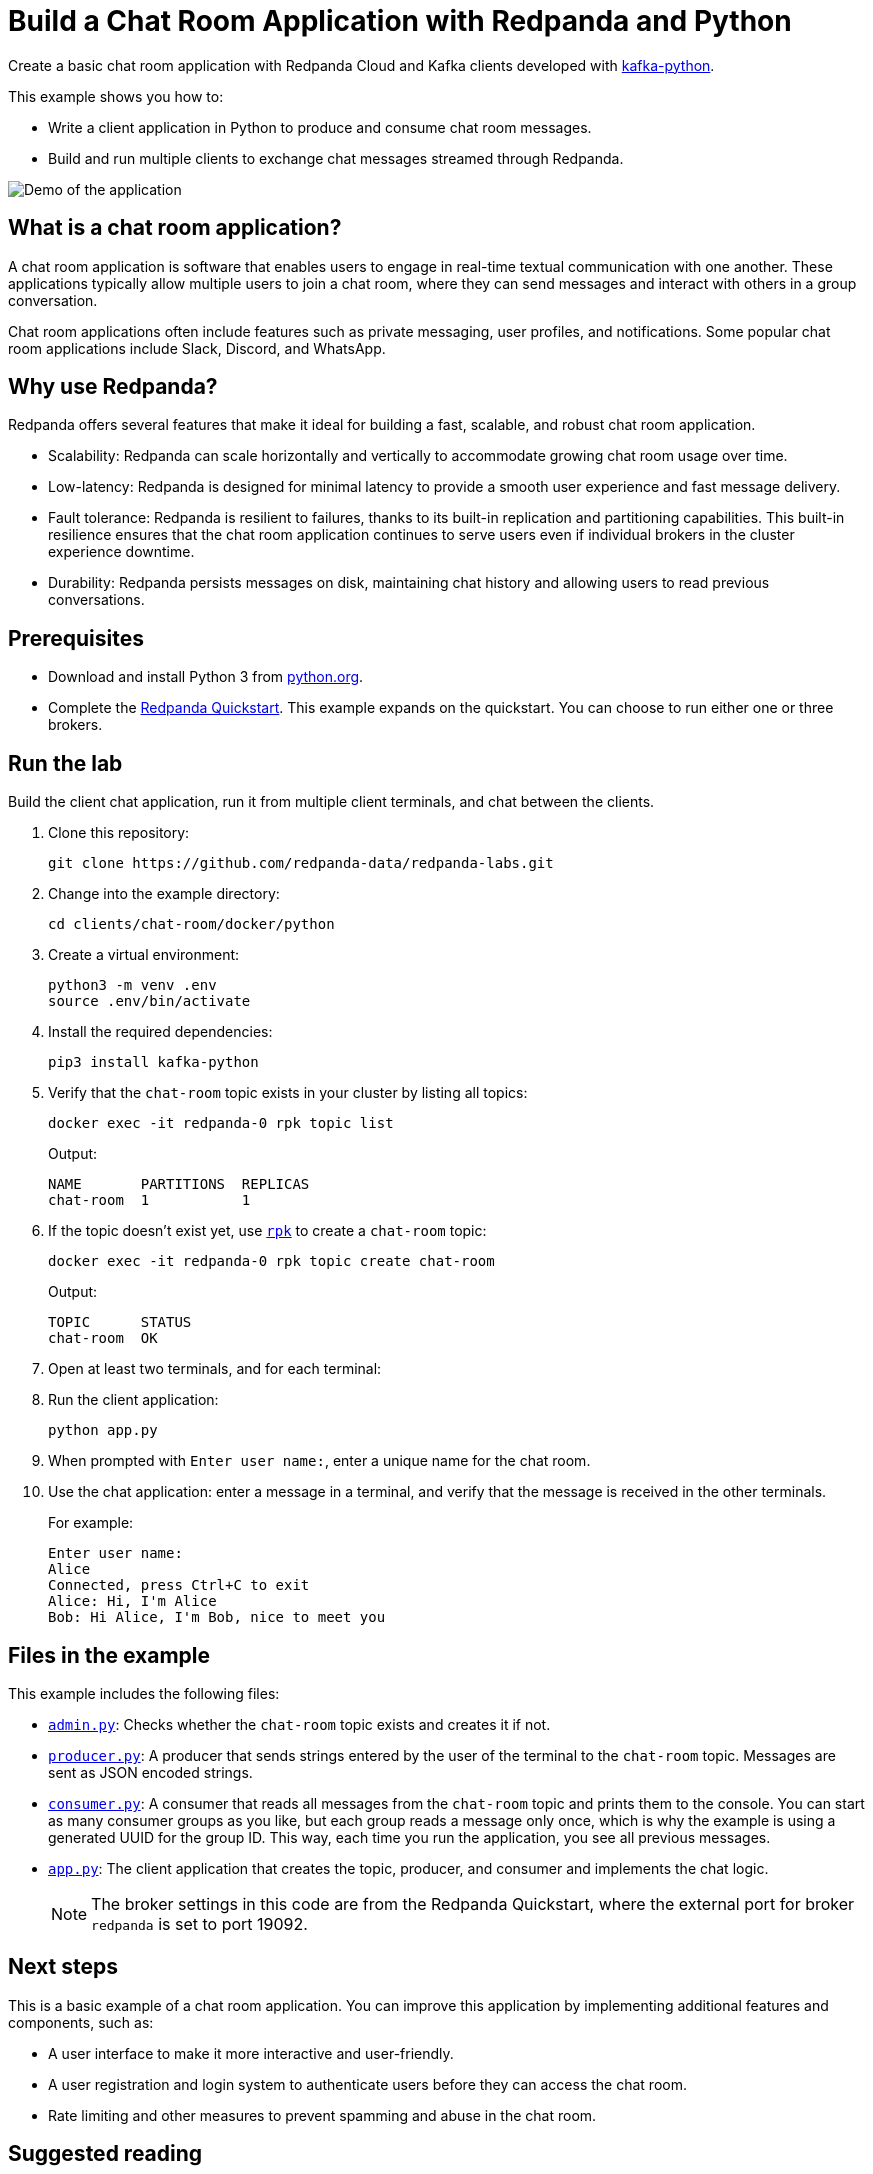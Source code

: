 = Build a Chat Room Application with Redpanda and Python
:description: Create a basic chat room application with Redpanda and Kafka clients developed with kafka-python.
:page-context-links: [{"name": "Docker", "to": "redpanda-labs:clients:docker-python.adoc" },{"name": "Cloud", "to": "redpanda-labs:clients:cloud-python.adoc" } ]
:page-layout: lab
:env-docker: true
:page-categories: Development, Clients
:page-aliases: 23.3@ROOT:develop:guide-python.adoc
// Set the path to content in this lab for both the docs site and the local GitHub README
:content-url: ./
ifdef::env-site[]
:content-url: https://github.com/redpanda-data/redpanda-labs/blob/main/clients/chat-room/docker/python/
endif::[]
ifndef::env-site[]
:imagesdir: ../../../docs/modules/clients/images/
endif::[]

Create a basic chat room application with Redpanda Cloud and Kafka clients developed with https://kafka-python.readthedocs.io/en/master/[kafka-python^].

This example shows you how to:

* Write a client application in Python to produce and consume chat room messages.
* Build and run multiple clients to exchange chat messages streamed through Redpanda.

image::chat-room.gif[Demo of the application, where two users are chatting to each other]

== What is a chat room application?

A chat room application is software that enables users to engage in real-time textual communication with one another. These applications typically allow multiple users to join a chat room, where they can send messages and interact with others in a group conversation.

Chat room applications often include features such as private messaging, user profiles, and notifications. Some popular chat room applications include Slack, Discord, and WhatsApp.

== Why use Redpanda?

Redpanda offers several features that make it ideal for building a fast, scalable, and robust chat room application.

* Scalability: Redpanda can scale horizontally and vertically to accommodate growing chat room usage over time.
* Low-latency: Redpanda is designed for minimal latency to provide a smooth user experience and fast message delivery.
* Fault tolerance: Redpanda is resilient to failures, thanks to its built-in replication and partitioning capabilities. This built-in resilience ensures that the chat room application continues to serve users even if individual brokers in the cluster experience downtime.
* Durability: Redpanda persists messages on disk, maintaining chat history and allowing users to read previous conversations.

== Prerequisites

- Download and install Python 3 from https://www.python.org/downloads[python.org^].

- Complete the link:https://docs.redpanda.com/current/get-started/quick-start/[Redpanda Quickstart]. This example expands on the quickstart. You can choose to run either one or three brokers.

== Run the lab

Build the client chat application, run it from multiple client terminals, and chat between the clients.

. Clone this repository:
+
```bash
git clone https://github.com/redpanda-data/redpanda-labs.git
```

. Change into the example directory:
+
[,bash]
----
cd clients/chat-room/docker/python
----

. Create a virtual environment:
+
[,bash]
----
python3 -m venv .env
source .env/bin/activate
----

. Install the required dependencies:
+
[,bash]
----
pip3 install kafka-python
----

. Verify that the `chat-room` topic exists in your cluster by listing all topics:
+
[,bash]
----
docker exec -it redpanda-0 rpk topic list
----
+
Output:
+
[.no-copy]
----
NAME       PARTITIONS  REPLICAS
chat-room  1           1
----

. If the topic doesn't exist yet, use link:https://docs.redpanda.com/current/get-started/rpk/[`rpk`] to create a `chat-room` topic:
+
[,bash]
----
docker exec -it redpanda-0 rpk topic create chat-room
----
+
Output:
+
[.no-copy]
----
TOPIC      STATUS
chat-room  OK
----

. Open at least two terminals, and for each terminal:
. Run the client application:
+
```
python app.py
```

. When prompted with `Enter user name:`, enter a unique name for the chat room.
. Use the chat application: enter a message in a terminal, and verify that the message is received in the other terminals.
+
For example:
+
----
Enter user name:
Alice
Connected, press Ctrl+C to exit
Alice: Hi, I'm Alice
Bob: Hi Alice, I'm Bob, nice to meet you
----

== Files in the example

This example includes the following files:

- link:{content-url}admin.py[`admin.py`]: Checks whether the `chat-room` topic exists and creates it if not.
- link:{content-url}producer.py[`producer.py`]: A producer that sends strings entered by the user of the terminal to the
`chat-room` topic. Messages are sent as JSON encoded strings.
- link:{content-url}consumer.py[`consumer.py`]: A consumer that reads all messages from the `chat-room`
topic and prints them to the console. You can start as many consumer groups as you like, but each group reads a message only once, which is why the example is using a generated UUID for the group ID. This way, each time you run the application, you see all previous messages.
- link:{content-url}app.py[`app.py`]: The client application that creates the topic, producer, and consumer and implements the chat logic.
+
NOTE: The broker settings in this code are from the Redpanda Quickstart, where the external port for broker `redpanda` is set to port 19092.

== Next steps

This is a basic example of a chat room application. You can improve this application by implementing additional features and components, such as:

* A user interface to make it more interactive and user-friendly.
* A user registration and login system to authenticate users before they can access the chat room.
* Rate limiting and other measures to prevent spamming and abuse in the chat room.

== Suggested reading

For additional resources to help you build stream processing
applications that can aggregate, join, and filter your data streams, see:

* https://university.redpanda.com/[Redpanda University^]
* https://redpanda.com/blog[Redpanda Blog^]
* https://redpanda.com/resources[Resources^]
